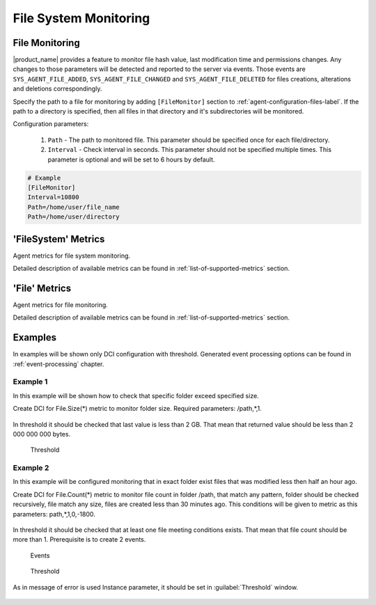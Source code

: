 .. _file-system-monitoring:

======================
File System Monitoring
======================

File Monitoring
===============
 
|product_name| provides a feature to monitor file hash value, last modification time and permissions changes.
Any changes to those parameters will be detected and reported to the server via events.
Those events are ``SYS_AGENT_FILE_ADDED``, ``SYS_AGENT_FILE_CHANGED`` and ``SYS_AGENT_FILE_DELETED`` for files creations, alterations and deletions correspondingly.

Specify the path to a file for monitoring by adding ``[FileMonitor]`` section to :ref:`agent-configuration-files-label`. 
If the path to a directory is specified, then all files in that directory and it's subdirectories will be monitored.

Configuration parameters:

   #. ``Path`` - The path to monitored file. This parameter should be specified once for each file/directory.
   #. ``Interval`` - Check interval in seconds. This parameter should not be specified multiple times. This parameter is optional and will be set to 6 hours by default.

.. code-block:: cfg

  # Example
  [FileMonitor]
  Interval=10800
  Path=/home/user/file_name
  Path=/home/user/directory

'FileSystem' Metrics
====================

Agent metrics for file system monitoring.

Detailed description of available metrics can be found in :ref:`list-of-supported-metrics` section.

'File' Metrics
==============

Agent metrics for file monitoring.

Detailed description of available metrics can be found in :ref:`list-of-supported-metrics` section.

Examples
========

In examples will be shown only DCI configuration with threshold. Generated event
processing options can be found in :ref:`event-processing` chapter.

Example 1
---------

In this example will be shown how to check that specific folder exceed specified size.

Create DCI for File.Size(*) metric to monitor folder size. Required parameters:
/path,*,1.

.. figure:: _images/file-meta-info-example.png

In threshold it should be checked that last value is less than 2 GB. That mean
that returned value should be less than 2 000 000 000 bytes.

.. figure:: _images/file-meta-info-example2.png

  Threshold

Example 2
---------

In this example will be configured monitoring that in exact folder exist files that
was modified less then half an hour ago.

Create DCI for File.Count(*) metric to monitor file count in folder /path, that match
any pattern, folder should be checked recursively, file match any size, files are
created less than 30 minutes ago. This conditions will be given to metric as this
parameters: path,*,1,0,-1800.

.. figure:: _images/file-meta-info2-example.png

In threshold it should be checked that at least one file meeting conditions exists.
That mean that file count should be more than 1. Prerequisite is to create 2 events.


.. figure:: _images/file-meta-info2-example2.png

  Events

.. figure:: _images/file-meta-info2-example3.png

  Threshold

As in message of error is used Instance parameter, it should be set in
:guilabel:`Threshold` window.

.. figure:: _images/file-meta-info2-example4.png